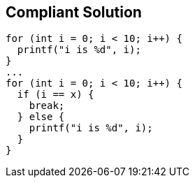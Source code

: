 == Compliant Solution

[source,text]
----
for (int i = 0; i < 10; i++) {
  printf("i is %d", i);
}
...
for (int i = 0; i < 10; i++) {
  if (i == x) {
    break;
  } else {
    printf("i is %d", i);
  }
}
----
